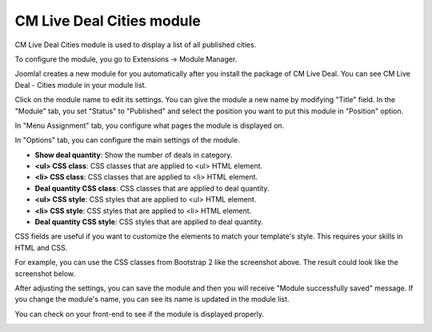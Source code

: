 .. _ref-mod_cmlivedeal_cities:

==========================
CM Live Deal Cities module
==========================

CM Live Deal Cities module is used to display a list of all published cities.

To configure the module, you go to Extensions -> Module Manager.

.. image:: ../images/module_menu.jpg

Joomla! creates a new module for you automatically after you install the package of CM Live Deal. You can see CM Live Deal - Cities module in your module list.

.. image:: ../images/module_list.jpg

Click on the module name to edit its settings. You can give the module a new name by modifying "Title" field. In the "Module" tab, you set "Status" to "Published" and select the position you want to put this module in "Position" option.

.. image:: ../images/mod_cmlivedeal_cities_tab_module.jpg

In "Menu Assignment" tab, you configure what pages the module is displayed on.

.. image:: ../images/mod_cmlivedeal_cities_menu_assignment.jpg

In "Options" tab, you can configure the main settings of the module.

.. image:: ../images/mod_cmlivedeal_cities_tab_options.jpg

* **Show deal quantity**: Show the number of deals in category.
* **<ul> CSS class**: CSS classes that are applied to <ul> HTML element.
* **<li> CSS class**: CSS classes that are applied to <li> HTML element.
* **Deal quantity CSS class**: CSS classes that are applied to deal quantity.
* **<ul> CSS style**: CSS styles that are applied to <ul> HTML element.
* **<li> CSS style**: CSS styles that are applied to <li> HTML element.
* **Deal quantity CSS style**: CSS styles that are applied to deal quantity.

CSS fields are useful if you want to customize the elements to match your template's style. This requires your skills in HTML and CSS.

For example, you can use the CSS classes from Bootstrap 2 like the screenshot above. The result could look like the screenshot below.

After adjusting the settings, you can save the module and then you will receive "Module successfully saved" message. If you change the module's name, you can see its name is updated in the module list.

.. image:: ../images/mod_cmlivedeal_cities_saved.jpg

You can check on your front-end to see if the module is displayed properly.

.. image:: ../images/mod_cmlivedeal_cities_frontend.jpg